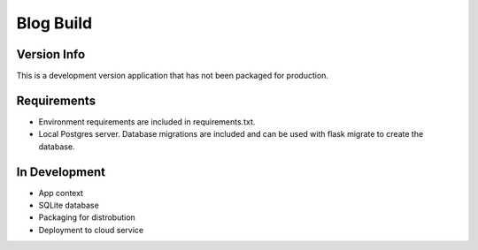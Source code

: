 Blog Build 
==========

Version Info
------------

This is a development version application that has not been packaged for production.

Requirements
------------

- Environment requirements are included in requirements.txt.
- Local Postgres server. Database migrations are included and can be used with flask migrate to create the database.

In Development
--------------

- App context 
- SQLite database 
- Packaging for distrobution
- Deployment to cloud service